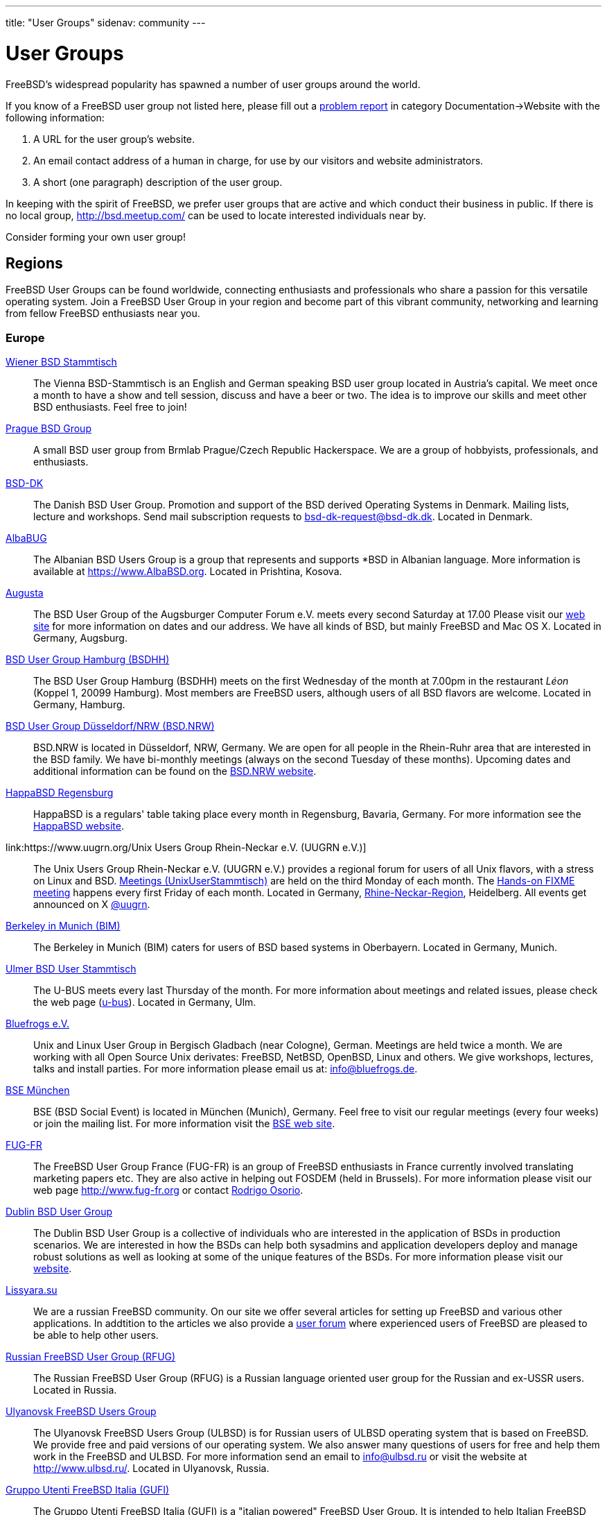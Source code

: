 ---
title: "User Groups"
sidenav: community
---

= User Groups

FreeBSD's widespread popularity has spawned a number of user groups around the world.

If you know of a FreeBSD user group not listed here, please fill out a link:../support/bugreports[problem report] in category Documentation->Website with the following information:

. A URL for the user group's website.
. An email contact address of a human in charge, for use by our visitors and website administrators.
. A short (one paragraph) description of the user group.

In keeping with the spirit of FreeBSD, we prefer user groups that are active and which conduct their business in public.
If there is no local group, http://bsd.meetup.com/ can be used to locate interested individuals near by.

Consider forming your own user group!

== Regions

FreeBSD User Groups can be found worldwide, connecting enthusiasts and professionals who share a passion for this versatile operating system.
Join a FreeBSD User Group in your region and become part of this vibrant community, networking and learning from fellow FreeBSD enthusiasts near you.

[[europe]]
=== Europe

link:https://bsdstammtisch.at/[Wiener BSD Stammtisch]::
The Vienna BSD-Stammtisch is an English and German speaking BSD user group located in Austria's capital.
We meet once a month to have a show and tell session, discuss and have a beer or two.
The idea is to improve our skills and meet other BSD enthusiasts.
Feel free to join!

link:https://brmlab.cz/groups/start#prague_bsd_group[Prague BSD Group]::
A small BSD user group from Brmlab Prague/Czech Republic Hackerspace.
We are a group of hobbyists, professionals, and enthusiasts.

link:http://www.bsd-dk.dk/[BSD-DK]::
The Danish BSD User Group.
Promotion and support of the BSD derived Operating Systems in Denmark.
Mailing lists, lecture and workshops.
Send mail subscription requests to link:mailto:bsd-dk-request@bsd-dk.dk[bsd-dk-request@bsd-dk.dk].
Located in Denmark.

link:https://www.AlbaBSD.org[AlbaBUG]::
The Albanian BSD Users Group is a group that represents and supports *BSD in Albanian language.
More information is available at link:https://www.AlbaBSD.org[https://www.AlbaBSD.org].
Located in Prishtina, Kosova.

link:http://www.augusta.de/[Augusta]::
The BSD User Group of the Augsburger Computer Forum e.V. meets every second Saturday at 17.00
Please visit our link:http://www.augusta.de/[web site] for more information on dates and our address.
We have all kinds of BSD, but mainly FreeBSD and Mac OS X. Located in Germany, Augsburg.

link:http://www.bsdhh.org/bsdhh-de-index.html[BSD User Group Hamburg (BSDHH)]::
The BSD User Group Hamburg (BSDHH) meets on the first Wednesday of the month at 7.00pm in the restaurant _Léon_ (Koppel 1, 20099 Hamburg).
Most members are FreeBSD users, although users of all BSD flavors are welcome.
Located in Germany, Hamburg.

link:https://bsd.nrw/[BSD User Group Düsseldorf/NRW (BSD.NRW)]::
BSD.NRW is located in Düsseldorf, NRW, Germany.
We are open for all people in the Rhein-Ruhr area that are interested in the BSD family.
We have bi-monthly meetings (always on the second Tuesday of these months).
Upcoming dates and additional information can be found on the link:https://bsd.nrw[BSD.NRW website].

link:http://www.HappaBSD.de/[HappaBSD Regensburg]::
HappaBSD is a regulars' table taking place every month in Regensburg, Bavaria, Germany.
For more information see the link:http://www.HappaBSD.de/[HappaBSD website].

link:https://www.uugrn.org/Unix Users Group Rhein-Neckar e.V. (UUGRN e.V.)]::
The Unix Users Group Rhein-Neckar e.V. (UUGRN e.V.) provides a regional forum for users of all Unix flavors, with a stress on Linux and BSD.
link:https://stammtisch.uugrn.org/[Meetings (UnixUserStammtisch)] are held on the third Monday of each month.
The link:https://fixme.uugrn.org/[Hands-on FIXME meeting] happens every first Friday of each month.
Located in Germany, link:https://rhein-neckar-wiki.de/[Rhine-Neckar-Region], Heidelberg.
All events get announced on X link:https://twitter.com/uugrn[@uugrn].

link:http://berklix.org/bim/[Berkeley in Munich (BIM)]::
The Berkeley in Munich (BIM) caters for users of BSD based systems in Oberbayern.
Located in Germany, Munich.

link:http://www.u-bus.de[Ulmer BSD User Stammtisch]::
The U-BUS meets every last Thursday of the month.
For more information about meetings and related issues, please check the web page (link:http://www.u-bus.de[u-bus]).
Located in Germany, Ulm.

link:http://www.bluefrogs.de/[Bluefrogs e.V.]::
Unix and Linux User Group in Bergisch Gladbach (near Cologne), German.
Meetings are held twice a month.
We are working with all Open Source Unix derivates: FreeBSD, NetBSD, OpenBSD, Linux and others.
We give workshops, lectures, talks and install parties.
For more information please email us at: link:mailto:info@bluefrogs.de[info@bluefrogs.de].

link:http://bse.42.org/[BSE München]::
BSE (BSD Social Event) is located in München (Munich), Germany.
Feel free to visit our regular meetings (every four weeks) or join the mailing list.
For more information visit the link:http://bse.42.org/[BSE web site].

link:http://www.fug-fr.org/[FUG-FR]::
The FreeBSD User Group France (FUG-FR) is an group of FreeBSD enthusiasts in France currently involved translating marketing papers etc.
They are also active in helping out FOSDEM (held in Brussels).
For more information please visit our web page link:http://www.fug-fr.org/[http://www.fug-fr.org] or contact link:mailto:rodrigo@bebik.net[Rodrigo Osorio].

link:https://www.meetup.com/Dublin-BSD-User-Group/[Dublin BSD User Group]::
The Dublin BSD User Group is a collective of individuals who are interested in the application of BSDs in production scenarios.
We are interested in how the BSDs can help both sysadmins and application developers deploy and manage robust solutions as well as looking at some of the unique features of the BSDs.
For more information please visit our link:https://www.meetup.com/Dublin-BSD-User-Group/[website].

link:http://www.lissyara.su[Lissyara.su]::
We are a russian FreeBSD community.
On our site we offer several articles for setting up FreeBSD and various other applications.
In addtition to the articles we also provide a link:http://forum.lissyara.su/[user forum] where experienced users of FreeBSD are pleased to be able to help other users.

link:http://bsdportal.ru[Russian FreeBSD User Group (RFUG)]::
The Russian FreeBSD User Group (RFUG) is a Russian language oriented user group for the Russian and ex-USSR users.
Located in Russia.

link:http://www.ulbsd.ru/[Ulyanovsk FreeBSD Users Group]::
The Ulyanovsk FreeBSD Users Group (ULBSD) is for Russian users of ULBSD operating system that is based on FreeBSD.
We provide free and paid versions of our operating system.
We also answer many questions of users for free and help them work in the FreeBSD and ULBSD.
For more information send an email to link:mailto:info@ulbsd.ru[info@ulbsd.ru] or visit the website at link:http://www.ulbsd.ru/[http://www.ulbsd.ru/].
Located in Ulyanovsk, Russia.

link:http://www.gufi.org/[Gruppo Utenti FreeBSD Italia (GUFI)]::
The Gruppo Utenti FreeBSD Italia (GUFI) is a "italian powered" FreeBSD User Group.
It is intended to help Italian FreeBSD users to find support and articles on/about FreeBSD in the italian language.
Please follow this link:http://www.gufi.org/[link] to know more about us.
Located in Italia.

link:http://www.bug.lv[BSD User Group Latvia]::
To learn more about the BSD User Group Latvia, please visit our link:http://www.bug.lv/[site] and our link:http://www.bug.lv/[forums].
Located in Latvia.

link:http://www.nobug.no/[The Norwegian BSD User Group (NOBUG)]::
The Norwegian BSD User Group (NOBUG) is a User Group for BSD users and enthusiasts in Norway.
Meetings are currently held in Oslo and Bergen.
Visit our website for more information. There is also a Unix User Group (link:http://www.nuug.no/[NUUG]) with more regular meetings, sometimes even with a BSD subject. Located in Norway.

link:https://bsd-pl.org/[Polish BSD User Group]::
Our group was created to promote systems from the BSD family in Poland.
We organize meetings that bring together lovers of Unix systems.
Located in Warsaw.

link:https://www.sbug.org/[SBUG]::
SBUG is a *BSD user group based in Rzeszow and targeting the Podkarpackie Voivodeship.

link:mailto:ptbsd@yahoo.com[The Portuguese *BSD Users Group]::
The Portuguese *BSD Users Group is a User Group for Portuguese users of BSD operating systems.
Contact Rui Pereira link:mailto:ptbsd@yahoo.com[ptbsd@yahoo.com] for more information.
Located in Portugal, Amadora.

link:https://bsd.si/[BSD User Group Slovenia]::
BSD User Group Slovenia connects BSD system users in Slovenia.
Group members also gather on the ##bsd.si IRC channel on Libera Chat.
Located in Ljubljana, Slovenia.

link:http://www.bsd.hu/[The Hungarian BSD Group]::
The Hungarian BSD Group is a group of NetBSD, FreeBSD, and OpenBSD users located in Hungary.
Their meetings occur on the second Friday of the month.
The website of the group is link:http://www.bsd.hu/[http://www.bsd.hu/].

link:https://lists.stacken.kth.se/mailman/listinfo/bus[BSD Users Sweden (BUS)]::
The BSD Users Sweden (BUS) maintains a mailing list.
To join send an email to link:mailto:majordomo@stacken.kth.se[majordomo@stacken.kth.se] with `subscribe bus` in the body.
Located in Sweden.

link:http://www.bsdgroups.org.uk/manchester[Manchester BSD Users Group]::
The Manchester BSD Users Group meets reasonably often in the Lass O'Gowrie, on Charles Street, Manchester.
Contact link:mailto:sams@bsdgroups.org.uk[Sam Smith] for more information.
Located in The United Kingdom, Manchester.

link:http://mailman.uk.freebsd.org/mailman/listinfo/ukfreebsd[FreeBSD UK Users group (FreeBSD UKUG)]::
The FreeBSD UKUG (FreeBSD UK User's Group) exists for the benefit of FreeBSD users in the United Kingdom.
Please follow the link for more information.
Located in the United Kingdom.

link:https://twitter.com/bsdbelfast[The BSD in Belfast Group]::
Meet the BSD Belfast Group the third Friday of the month.
We are a group of academic and industrial BSD users and admirers.

[[north-america]]
=== North America

link:http://sites.google.com/site/bugortn/Home[BSD User Group Oak Ridge (BUGOR)]::
BUGOR is an open and free network of BSD users in the Oak Ridge TN area.
Ideally, professional sysadmins, programmers and grizzled old hackers will meet each week to explore and debate the intricacies of the Unix design philosophy and the art of Unix programming while mentoring neophyte users and rehabilitating WIMP users.

link:http://www.buug.org[The Berkeley Unix User Group]::
The Berkeley Unix User Group is a general Unix Users Group for anyone in the San Fransico Bay Area.
We meet on a weekly basis in downtown Berkeley.
Visit the web site or send a message to link:mailto:buug-request@weak.org[buug-request@weak.org] with `subscribe` in the body.
Located in Berkeley, CA.

link:http://lists.nycbug.org/mailman/listinfo/cdbug-talk[The Capitals District *BSD Users Group]::
The Capitals District *BSD Users Group draws it's membership from New York's capital district and the surrounding communities.
CDBUG was founded in December of 2004 and has a small but growing membership.
We currently meet on the last Sunday of every month in the Albany area.
Our mailing list is graciously being hosted by NYCBUG at: link:http://lists.nycbug.org/mailman/listinfo/cdbug-talk[http://lists.nycbug.org/mailman/listinfo/cdbug-talk].
Located in Albany, NY.

link:https://www.meetup.com/CharmBUG[Baltimore Area BSD Operating System User Group (CharmBUG)]::
CharmBUG is a Baltimore Area BSD Operating System User Group, where the focus is on FreeBSD, OpenBSD, NetBSD and DragonFly BSD, including system administration and security across all UNIX like operating systems.
Please contact link:mailto:shirkdog@gmail.com[shirkdog@gmail.com] for details.

link:http://chibug.org[Chicago Area BSD Users Group]::
ChiBUG is a new BSD user group in the Chicago area. We are interested in meeting with other individuals who use or are interested in any of the BSD variants.
For more info or to join our mailing list, please visit link:http://chibug.org[http://chibug.org]

link:http://ufo.chicago.il.us[The Users of Free Operating Systems (UFO Chicago)]::
The Users of Free Operating Systems (UFO Chicago) is an open-source Unix User Group that meets twice a month in Chicago.
For directions and mailing list information, please check our web site link:http://ufo.chicago.il.us[http://ufo.chicago.il.us].
Chicago, IL.

link:http://cobug.org[The Colorado BSD Users Group (CoBUG)]::
Created in 2014, CoBUG is a completely open BSD community, established with the intention of spreading love for the BSDs.
Located in Colorado.

link:http://knoxbug.org[KnoxBUG]::
The Knoxville, Tennessee BSD User Group (KnoxBUG) meets once a month.
For more information, please visit link:http://knoxbug.org[http://knoxbug.org] and/or subscribe to our link:http://lists.nycbug.org/mailman/listinfo/knoxbug-talk[mailing list].

link:mailto:majordomo@swcp.com[NMLUG]::
The NMLUG in Alburquerque meets once a month and supports both BSD and Linux users.
To join the mailing list, send a message to link:mailto:majordomo@swcp.com[majordomo@swcp.com] with `subscribe nmlug` in the body.
Located in New Mexico.

link:http://www.nycbug.org[New York City *BSD User Group (NYCBUG)]::
The New York City *BSD User Group (NYCBUG) meets the first Wednesday of the month.
Mailing lists are available at link:http://lists.nycbug.org[http://lists.nycbug.org].
Located in New York, NY.

link:http://sacblug.org/[The Sacramento BSD and Linux Users Group (SacBLUG)]::
The Sacramento BSD and Linux Users Group (SacBLUG) is a collaborative effort amongst *BSD/Linux professionals in the Sacramento area, with a focus on enterprise and server environments.
Our aim is to share our experiences in managing and maintaining systems while also providing a social network for members.
Check out link:http://sacblug.org[our website] for more information.

link:mailto:rcarter@consys.com[Yavapai Free Unix Users Group]::
The Yavapai Free Unix Users Group is now forming for *BSD/Linux, etc., users in Northern Arizona.
Please contact Russel Carter (link:mailto:rcarter@consys.com[rcarter@consys.com]) for details.
Located in Northern Arizona.

link:http://www.wplug.org[Western Pennsylvania Linux Users Group (WPLUG)]::
The Western Pennsylvania Linux Users Group (WPLUG) has a strong and growing community of BSD users that it supports.
See our home page (link:http://www.wplug.org[http://www.wplug.org]) for information on regular meetings and join the mailing lists.
Located in Pennsylvania.

link:mailto:pdx-freebsd@toybox.placo.com[Portland (Oregon) FreeBSD Users Group]::
The Portland (Oregon) FreeBSD Users Group meets on the third Thursday of each month.
Mail link:mailto:pdx-freebsd@toybox.placo.com[The Portland FreeBSD Users Group].
Located in Portland, OR.

link:http://www.rlug.org[Reno Linux Users Group (RLUG)]::
The Reno Linux Users Group (RLUG) meets monthly in Reno, Nevada and discusses the use of BSD and Linux.
Visit link:http://www.rlug.org[our website] for more information, where you may also join our mailing list.
Located in Reno, NV.

link:http://www.seabug.org[Seattle BSD Users Group (SeaBUG)]::
The Seattle BSD Users Group (SeaBUG) meets occasionally. View our web site for more details and for information on how to join our mailing list.
Located in Seattle, WA.

link:http://www.sdbug.org[San Diego BSD Users Group]::
The San Diego BSD Users Group for users of FreeBSD, OpenBSD and NetBSD.
The meeting is first Thursday of every month at Boll Weevil off Clairemont Mesa Blvd., near the intersection with Ruffin Road.
More information can be found link:http://www.sdbug.org[here].
Located in San Diego, CA.

link:http://www.tfug.org[Tucson Free Unix Group (TFUG)]::
Tucson Free Unix Group, Arizona. Located in Tucson, AZ.

link:http://www.su3g.org[The Southern Utah Unix Users Group (SU3G)]::
The Southern Utah Unix Users Group (SU 3 G, SU^3G, SU3G, or SUUUG) is for users of any version of Unix or Unix-like operating system, commercial or open source.
So, whether you use FreeBSD, Linux, Mac OS X, BSD/OS, Solaris, OpenBSD, or any other Unix or Unix-like OS, and if you live, work, or associate with someone who lives or works in southwestern Utah, then consider joining the SU 3 G.
For more information send an email to link:mailto:kendall@su3g.org[kendall@su3g.org] or visit the website at link:http://www.su3g.org/[http://www.su3g.org/].

link:http://capbug.org[Capital Area BSD Users Group]::
We meet on the last Tuesday of the month.
Join our link:http://groups.google.com/group/capbug[mailing list] or visit our web site link:http://www.capbug.org[here].
We meet in Maryland, but welcome anyone from MD, DC or VA.

link:http://www.kcbug.org[Kansas City Area *BSD User.s Group]::
We are a beginning BSD User Group with currently two members.
If you would like to join, please visit our web site link:http://www.kcbug.org/[here].
Our goals are to have fun, help others to learn about and using *BSD and evangelize the BSD operating systems.

link:http://www.gtabug.ca[GTABUG]::
The GTABUG User Group welcomes all BSD users.
Monthly meetings give attendees a chance to share ideas, discussion and information.
Installations and other events help preach the good news of BSD to the community.
Come drop by for a meeting! Located in Greater Toronto Area, Ontario.

link:http://www.ocbug.ca/[Ottawa-Carleton Unix Users Group]::
We are a small group of hobbyists, users, authors, sysadmins, and hackers that meet monthly to discuss the latest topics in a very informal setting.
Check our link:http://mail.ocbug.ca/mailman/listinfo/ocbug_ocbug.ca[mailing list] for the latest information.
Located in Ottawa, Ontario.

link:https://www.orlandobsd.org/[The Orlando BSD Users Group]::
A small BSD user group from the greater Orlando area in central Florida.
We are a group of computer hobbyists, I/T professionals, and Makerspace enthusiasts.

[[south-america]]
=== South America

link:http://www.bsd.cl/[BSD Chile]::
The BSD Chile User Group (bsd.cl) maintains mirrors, documents, and mailing lists for the Chilean BSD community.
The group also provides infrastructure for BSD events in Chile and can be reached on the IRC server irc.bsd.cl #BSD in addition to the link:www.bsd.cl[web site].

link:https://www.fug.com.br/[The Brazilian FreeBSD User Group (FUG-BR)]::
The Brazilian FreeBSD User Group (FUG-BR) is a Portuguese language oriented User Group intended to help Brazilian FreeBSD users to find support and articles on and about FreeBSD in the Portuguese language.
We keep some projects such as the link:https://sourceforge.net/projects/livecd/[FreeBSD LiveCD].
Currently the group has over 800 members and our mailing list has an average traffic of 80 messages per day.
To join FUG-BR mailing list, visit https://www.fug.com.br/mailman/listinfo/www

[[asia]]
=== Asia

link:https://www.kbug.gr.jp/[The Kansai *BSD Users Group (K*BUG)]::
The Kansai *BSD Users Group was established on November 13, 1999.
It is expected to promote communication of any of the BSD variants' users.
Some of its activities are to hold friendly parties of the members, and to hold seminars covering wide variety of topics.
Please e-mail here (link:mailto:kbug-admin@kbug.gr.jp[kbug-admin@kbug.gr.jp]).
Located in Kansai, Japan.

link:https://www.ebug.jp/[The Echigo BSD Users Group (EBUG)]::
The Echigo BSD Users Group is the users group for BSD users around Echigo (aka Niigata).
For more information on our events and mailing lists, please check the EBUG web site.

link:mailto:22961476@students.ukdw.ac.id[The Jogja FreeBSD Users Group]::
The Jogja FreeBSD Users Group is based in Yogyakarta City, Indonesia.
Send email to 22961476@students.ukdw.ac.id for more information.

link:http://www.meetbsd.ir[meetBSD Iran]::
meetbsd.ir is an Iranian BSD user group that provides conferences, iso, ebooks, and PKGs for BSD local users.

link:http://www.mybsd.org.my[The MyBSD Malaysia Project]::
The MyBSD Malaysia Project is a Kuala Lumpur based User Group for BSD users and open-source in general, promoting and supporting FreeBSD, OpenBSD, NetBSD and open source usage.
We meet once a month, usually at Universiti Malaya or Restaurant Bahadur Shah.
One of our projects is to develop a link:http://staff.mybsd.org.my/skywizard/bsd-explorer[Unix file manager].
Visit our web site or contact link:mailto:info@mybsd.org.my[info@MyBSD.org.my] for more information.

link:http://ndbug.in[New Delhi BSD User Group]::
The New Delhi BSD User Group (NDBUG) is a group of hobbyists, professionals, and enthusiasts.
Our members share interests in BSD Unix and free implementations of Unix, as well as other open source software.
NDBUG was founded to disseminate knowledge of BSD Unix, open source software, and related technologies and interests in India and New Delhi specifically.

link:https://bsdtw.org/[BSD Taiwan]::
BSD Taiwan is a BSD user group for Taiwanese BSD users, where we can share knowledge, ideas, and seek help.
For more information please visit our link:https://bsdtw.org[website].

link:https://ambug.org[Armenia BSD User Group]::
We're a community of BSD Hackers, Unix Sysadmins and Unix-like system users who gather once a month (online and offline) to discuss BSD Unix related topics.

[[oceania]]
=== Oceania

link:https://www.humbug.org.au/[Home Unix Users Group for Brisbane]::
We meet fortnightly at meeting rooms provided by the link:http://www.uq.edu.au/[University of Queensland].
More information, including how to join the mailing lists, is available at link:http://www.humbug.org.au/[http://www.humbug.org.au].
Located in Queensland.

link:mailto:majordomo@lemis.com[BUGA, The BSD User Group of Adelaide]::
We meet at irregular intervals.
Join the mailing list by sending a message to link:mailto:majordomo@lemis.com[majordomo@lemis.com] with the text `subscribe BUGA` in the body.
Located in South Australia.

link:http://www.bugs.au.FreeBSD.org/[BSD Users Group, Sydney (BUGS)]::
The BSD Users Group, Sydney (BUGS) meets occasionally in Sydney and surrounds.
We have members from all over NSW.
To join the mailing list or IRC channel, visit link:http://www.bugs.au.freebsd.org/[http://www.bugs.au.freebsd.org/].
Located in New South Wales.

[[global]]
=== Global

link:https://metabug.org/[The Global BSD User Groups]::
The Global BSD User Groups organization was founded to help promote local BSD user groups by helping to share ideas and experiences with other BUG organizations.
Our goals are: We are working on ways to provide remote participation through streaming video of presentations.
You can check our link:https://metabug.org/[website] or contact us via link:mailto:info@metabug[e-mail].
